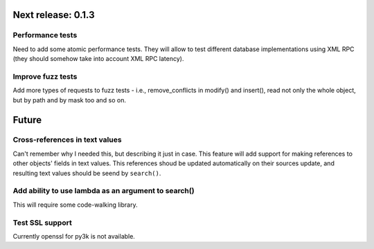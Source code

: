 Next release: 0.1.3
===================

Performance tests
-----------------

Need to add some atomic performance tests. They will allow to test different
database implementations using XML RPC (they should somehow take into account
XML RPC latency).

Improve fuzz tests
------------------

Add more types of requests to fuzz tests - i.e., remove_conflicts in modify() and insert(),
read not only the whole object, but by path and by mask too and so on.

Future
======

Cross-references in text values
-------------------------------

Can't remember why I needed this, but describing it just in case. This feature
will add support for making references to other objects' fields in text values.
This references shoud be updated automatically on their sources update, and resulting
text values should be seend by ``search()``.

Add ability to use lambda as an argument to search()
----------------------------------------------------

This will require some code-walking library.

Test SSL support
----------------

Currently openssl for py3k is not available.
